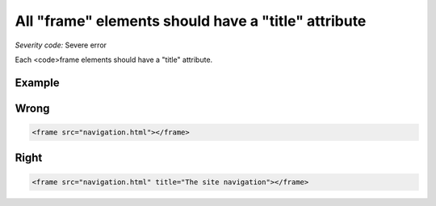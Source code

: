 ===============================
All "frame" elements should have a "title" attribute
===============================

*Severity code:* Severe error

.. php:class:: framesHaveATitle


Each <code>frame elements should have a "title" attribute.



Example
-------
Wrong
-----

.. code-block:: html

    <frame src="navigation.html"></frame>



Right
-----

.. code-block:: html

    <frame src="navigation.html" title="The site navigation"></frame>




